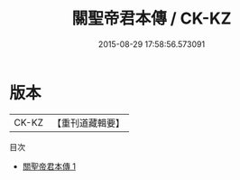 #+TITLE: 關聖帝君本傳 / CK-KZ

#+DATE: 2015-08-29 17:58:56.573091
* 版本
 |     CK-KZ|【重刊道藏輯要】|
目次
 - [[file:KR5i0089_001.txt][關聖帝君本傳 1]]
